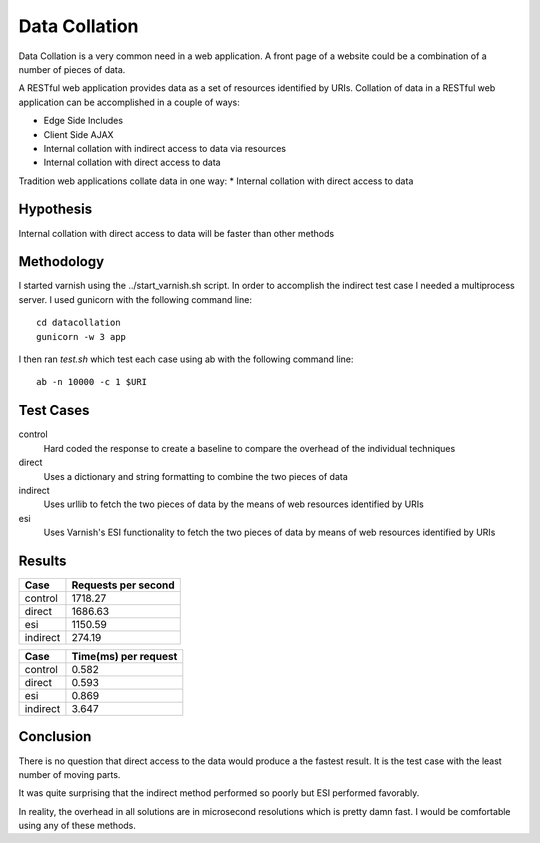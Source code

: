 Data Collation
===============

Data Collation is a very common need in a web application.  A front
page of a website could be a combination of a number of pieces of
data.

A RESTful web application provides data as a set of resources
identified by URIs.  Collation of data in a RESTful web application
can be accomplished in a couple of ways:

* Edge Side Includes
* Client Side AJAX
* Internal collation with indirect access to data via resources
* Internal collation with direct access to data

Tradition web applications collate data in one way:
* Internal collation with direct access to data

Hypothesis
-----------
Internal collation with direct access to data will be faster than
other methods

Methodology
------------

I started varnish using the ../start_varnish.sh script.  In order to
accomplish the indirect test case I needed a multiprocess server.  I
used gunicorn with the following command line::

    cd datacollation
    gunicorn -w 3 app

I then ran *test.sh* which test each case using ab with the following
command line::

    ab -n 10000 -c 1 $URI

Test Cases
-----------

control
    Hard coded the response to create a baseline to compare the
    overhead of the individual techniques

direct
    Uses a dictionary and string formatting to combine the two pieces
    of data

indirect
    Uses urllib to fetch the two pieces of data by the means of
    web resources identified by URIs

esi
    Uses Varnish's ESI functionality to fetch the two pieces of data
    by means of web resources identified by URIs


Results
--------
============== =============================
Case            Requests per second          
============== =============================
control                              1718.27
direct                               1686.63
esi                                  1150.59
indirect                              274.19
============== =============================

============== ==============================
Case            Time(ms) per request          
============== ==============================
control                                 0.582
direct                                  0.593
esi                                     0.869
indirect                                3.647
============== ==============================


Conclusion
-----------

There is no question that direct access to the data would produce a
the fastest result.  It is the test case with the least number of
moving parts.

It was quite surprising that the indirect method performed so poorly
but ESI performed favorably.

In reality, the overhead in all solutions are in microsecond
resolutions which is pretty damn fast.  I would be comfortable using
any of these methods.
